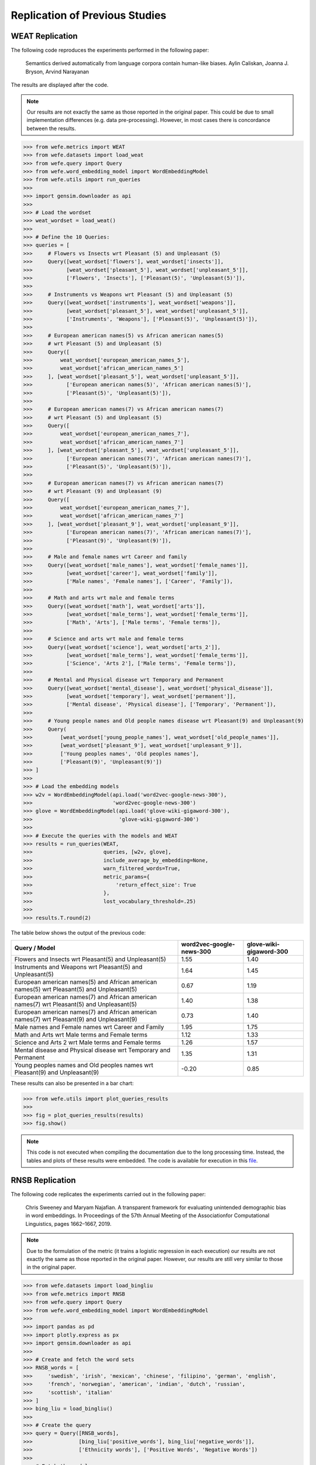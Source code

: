 ===============================
Replication of Previous Studies
===============================

WEAT Replication
================

The following code reproduces the experiments performed in the following paper:

    Semantics derived automatically from language corpora contain human-like biases.
    Aylin Caliskan, Joanna J. Bryson, Arvind Narayanan

The results are displayed after the code.

.. note::

  Our results are not exactly the same as those reported in the original paper. 
  This could be due to small implementation differences (e.g. data pre-processing). 
  However, in most cases there is concordance between the results. 

>>> from wefe.metrics import WEAT
>>> from wefe.datasets import load_weat
>>> from wefe.query import Query
>>> from wefe.word_embedding_model import WordEmbeddingModel
>>> from wefe.utils import run_queries
>>> 
>>> import gensim.downloader as api
>>> 
>>> # Load the wordset
>>> weat_wordset = load_weat()
>>> 
>>> # Define the 10 Queries:
>>> queries = [
>>>     # Flowers vs Insects wrt Pleasant (5) and Unpleasant (5)
>>>     Query([weat_wordset['flowers'], weat_wordset['insects']],
>>>           [weat_wordset['pleasant_5'], weat_wordset['unpleasant_5']],
>>>           ['Flowers', 'Insects'], ['Pleasant(5)', 'Unpleasant(5)']),
>>> 
>>>     # Instruments vs Weapons wrt Pleasant (5) and Unpleasant (5)
>>>     Query([weat_wordset['instruments'], weat_wordset['weapons']],
>>>           [weat_wordset['pleasant_5'], weat_wordset['unpleasant_5']],
>>>           ['Instruments', 'Weapons'], ['Pleasant(5)', 'Unpleasant(5)']),
>>> 
>>>     # European american names(5) vs African american names(5)
>>>     # wrt Pleasant (5) and Unpleasant (5)
>>>     Query([
>>>         weat_wordset['european_american_names_5'],
>>>         weat_wordset['african_american_names_5']
>>>     ], [weat_wordset['pleasant_5'], weat_wordset['unpleasant_5']],
>>>           ['European american names(5)', 'African american names(5)'],
>>>           ['Pleasant(5)', 'Unpleasant(5)']),
>>> 
>>>     # European american names(7) vs African american names(7)
>>>     # wrt Pleasant (5) and Unpleasant (5)
>>>     Query([
>>>         weat_wordset['european_american_names_7'],
>>>         weat_wordset['african_american_names_7']
>>>     ], [weat_wordset['pleasant_5'], weat_wordset['unpleasant_5']],
>>>           ['European american names(7)', 'African american names(7)'],
>>>           ['Pleasant(5)', 'Unpleasant(5)']),
>>> 
>>>     # European american names(7) vs African american names(7)
>>>     # wrt Pleasant (9) and Unpleasant (9)
>>>     Query([
>>>         weat_wordset['european_american_names_7'],
>>>         weat_wordset['african_american_names_7']
>>>     ], [weat_wordset['pleasant_9'], weat_wordset['unpleasant_9']],
>>>           ['European american names(7)', 'African american names(7)'],
>>>           ['Pleasant(9)', 'Unpleasant(9)']),
>>> 
>>>     # Male and female names wrt Career and family
>>>     Query([weat_wordset['male_names'], weat_wordset['female_names']],
>>>           [weat_wordset['career'], weat_wordset['family']],
>>>           ['Male names', 'Female names'], ['Career', 'Family']),
>>> 
>>>     # Math and arts wrt male and female terms
>>>     Query([weat_wordset['math'], weat_wordset['arts']],
>>>           [weat_wordset['male_terms'], weat_wordset['female_terms']],
>>>           ['Math', 'Arts'], ['Male terms', 'Female terms']),
>>> 
>>>     # Science and arts wrt male and female terms
>>>     Query([weat_wordset['science'], weat_wordset['arts_2']],
>>>           [weat_wordset['male_terms'], weat_wordset['female_terms']],
>>>           ['Science', 'Arts 2'], ['Male terms', 'Female terms']),
>>> 
>>>     # Mental and Physical disease wrt Temporary and Permanent
>>>     Query([weat_wordset['mental_disease'], weat_wordset['physical_disease']],
>>>           [weat_wordset['temporary'], weat_wordset['permanent']],
>>>           ['Mental disease', 'Physical disease'], ['Temporary', 'Permanent']),
>>> 
>>>     # Young people names and Old people names disease wrt Pleasant(9) and Unpleasant(9)
>>>     Query(
>>>         [weat_wordset['young_people_names'], weat_wordset['old_people_names']],
>>>         [weat_wordset['pleasant_9'], weat_wordset['unpleasant_9']],
>>>         ['Young peoples names', 'Old peoples names'],
>>>         ['Pleasant(9)', 'Unpleasant(9)'])
>>> ]
>>> 
>>> # Load the embedding models
>>> w2v = WordEmbeddingModel(api.load('word2vec-google-news-300'),
>>>                          'word2vec-google-news-300')
>>> glove = WordEmbeddingModel(api.load('glove-wiki-gigaword-300'),
>>>                            'glove-wiki-gigaword-300')
>>> 
>>> # Execute the queries with the models and WEAT
>>> results = run_queries(WEAT,
>>>                       queries, [w2v, glove],
>>>                       include_average_by_embedding=None,
>>>                       warn_filtered_words=True,
>>>                       metric_params={
>>>                           'return_effect_size': True
>>>                       },
>>>                       lost_vocabulary_threshold=.25)
>>> 
>>> results.T.round(2)


The table below shows the output of the previous code:

+------------------------------------------------------------------------------------------+------------------------+-----------------------+
|                                      Query / Model                                       |word2vec-google-news-300|glove-wiki-gigaword-300|
+==========================================================================================+========================+=======================+
|Flowers and Insects wrt Pleasant(5) and Unpleasant(5)                                     |                    1.55|                   1.40|
+------------------------------------------------------------------------------------------+------------------------+-----------------------+
|Instruments and Weapons wrt Pleasant(5) and Unpleasant(5)                                 |                    1.64|                   1.45|
+------------------------------------------------------------------------------------------+------------------------+-----------------------+
|European american names(5) and African american names(5) wrt Pleasant(5) and Unpleasant(5)|                    0.67|                   1.19|
+------------------------------------------------------------------------------------------+------------------------+-----------------------+
|European american names(7) and African american names(7) wrt Pleasant(5) and Unpleasant(5)|                    1.40|                   1.38|
+------------------------------------------------------------------------------------------+------------------------+-----------------------+
|European american names(7) and African american names(7) wrt Pleasant(9) and Unpleasant(9)|                    0.73|                   1.40|
+------------------------------------------------------------------------------------------+------------------------+-----------------------+
|Male names and Female names wrt Career and Family                                         |                    1.95|                   1.75|
+------------------------------------------------------------------------------------------+------------------------+-----------------------+
|Math and Arts wrt Male terms and Female terms                                             |                    1.12|                   1.33|
+------------------------------------------------------------------------------------------+------------------------+-----------------------+
|Science and Arts 2 wrt Male terms and Female terms                                        |                    1.26|                   1.57|
+------------------------------------------------------------------------------------------+------------------------+-----------------------+
|Mental disease and Physical disease wrt Temporary and Permanent                           |                    1.35|                   1.31|
+------------------------------------------------------------------------------------------+------------------------+-----------------------+
|Young peoples names and Old peoples names wrt Pleasant(9) and Unpleasant(9)               |                   -0.20|                   0.85|
+------------------------------------------------------------------------------------------+------------------------+-----------------------+

These results can also be presented in a bar chart:

>>> from wefe.utils import plot_queries_results
>>> 
>>> fig = plot_queries_results(results)
>>> fig.show()


.. image:: images/WEAT_replication.png
  :alt: WEAT experiments replication


.. note::

  This code is not executed when compiling the documentation due to the long processing time. 
  Instead, the tables and plots of these results were embedded.
  The code is available for execution in this `file <https://github.com/dccuchile/wefe/blob/master/examples/WEAT_experiments.ipynb>`_.

RNSB Replication
================

The following code replicates the experiments carried out in the following paper:

    Chris Sweeney and Maryam Najafian.
    A transparent framework for evaluating unintended demographic bias in word embeddings.
    In Proceedings of the 57th Annual Meeting of the Associationfor Computational Linguistics, pages 1662–1667, 2019.

.. note:: 

  Due to the formulation of the metric (it trains a logistic regression in 
  each execution) our results are not exactly the same as those reported in 
  the original paper. However, our results are still very similar to those 
  in the original paper.

>>> from wefe.datasets import load_bingliu
>>> from wefe.metrics import RNSB
>>> from wefe.query import Query
>>> from wefe.word_embedding_model import WordEmbeddingModel
>>> 
>>> import pandas as pd
>>> import plotly.express as px
>>> import gensim.downloader as api
>>> 
>>> # Create and fetch the word sets
>>> RNSB_words = [
>>>     'swedish', 'irish', 'mexican', 'chinese', 'filipino', 'german', 'english',
>>>     'french', 'norwegian', 'american', 'indian', 'dutch', 'russian',
>>>     'scottish', 'italian'
>>> ]
>>> bing_liu = load_bingliu()
>>> 
>>> # Create the query
>>> query = Query([RNSB_words],
>>>               [bing_liu['positive_words'], bing_liu['negative_words']],
>>>               ['Ethnicity words'], ['Positive Words', 'Negative Words'])
>>> 
>>> # Fetch the models
>>> glove = WordEmbeddingModel(api.load('glove-wiki-gigaword-300'),
>>>                            'glove-wiki-gigaword-300')
>>> # note that conceptnet uses a /c/en/ prefix before each word.
>>> conceptnet = WordEmbeddingModel(api.load('conceptnet-numberbatch-17-06-300'),
>>>                                 'conceptnet-numberbatch-17',
>>>                                 vocab_prefix='/c/en/')
>>> 
>>> # Run the queries
>>> glove_results = RNSB().run_query(query, glove)
>>> conceptnet_results = RNSB().run_query(query, conceptnet)
>>> 
>>> # Show the results obtained with glove
>>> glove_fig = px.bar(
>>>     pd.DataFrame(glove_results['negative_sentiment_distribution'],
>>>                  columns=['Word', 'Sentiment distribution']), x='Word',
>>>     y='Sentiment distribution', title='Glove negative sentiment distribution')
>>> glove_fig.update_yaxes(range=[0, 0.2])
>>> glove_fig.show()

.. image:: images/glove_rnsb.png
  :alt: Glove RNSB sentiment distribution

>>> # Show the results obtained with conceptnet
>>> conceptnet_fig = px.bar(
>>>     pd.DataFrame(conceptnet_results['negative_sentiment_distribution'],
>>>                  columns=['Word', 'Sentiment distribution']), x='Word',
>>>     y='Sentiment distribution',
>>>     title='Conceptnet negative sentiment distribution')
>>> conceptnet_fig.update_yaxes(range=[0, 0.2])
>>> conceptnet_fig.show()



.. image:: images/conceptnet_rnsb.png
  :alt: Conceptnet RNSB sentiment distribution



>>> # Finally, we show the fair distribution of sentiments.
>>> fair_distribution = pd.DataFrame(
>>>     conceptnet_results['negative_sentiment_distribution'],
>>>     columns=['Word', 'Sentiment distribution'])
>>> fair_distribution['Sentiment distribution'] = np.ones(
>>>     fair_distribution.shape[0]) / fair_distribution.shape[0]
>>> 
>>> fair_distribution_fig = px.bar(fair_distribution, x='Word',
>>>                                y='Sentiment distribution',
>>>                                title='Fair negative sentiment distribution')
>>> fair_distribution_fig.update_yaxes(range=[0, 0.2])
>>> fair_distribution_fig.show()


.. image:: images/fair_rnsb.png
  :alt: Fair RNSB sentiment distribution

.. note::  

  This code is not executed when compiling the documentation due to the long 
  processing time. 
  Instead, the tables and plots of these results were embedded.
  The code is available for execution in `file <https://github.com/dccuchile/wefe/blob/master/examples/RNSB_experiments.ipynb>`_.